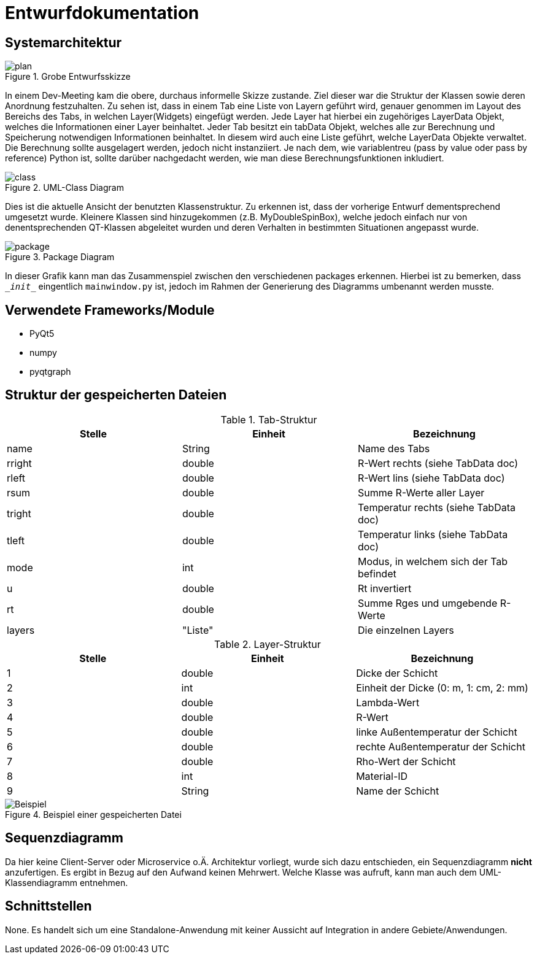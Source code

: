 = Entwurfdokumentation

== Systemarchitektur

.Grobe Entwurfsskizze
image::plan.png[plan]


In einem Dev-Meeting kam die obere, durchaus informelle Skizze zustande. Ziel dieser war die Struktur der Klassen sowie deren Anordnung festzuhalten. Zu sehen ist, dass in einem Tab eine Liste von Layern geführt wird, genauer genommen im Layout des Bereichs des Tabs, in welchen Layer(Widgets) eingefügt werden. Jede Layer hat hierbei ein zugehöriges LayerData Objekt, welches die Informationen einer Layer beinhaltet. Jeder Tab besitzt ein tabData Objekt, welches alle zur Berechnung und Speicherung notwendigen Informationen beinhaltet. In diesem wird auch eine Liste geführt, welche LayerData Objekte verwaltet. Die Berechnung sollte ausgelagert werden, jedoch nicht instanziiert. Je nach dem, wie variablentreu (pass by value oder pass by reference) Python ist, sollte darüber nachgedacht werden, wie man diese Berechnungsfunktionen inkludiert.

.UML-Class Diagram
image::class.svg[class]


Dies ist die aktuelle Ansicht der benutzten Klassenstruktur. Zu erkennen ist, dass der vorherige Entwurf dementsprechend umgesetzt wurde. Kleinere Klassen sind hinzugekommen (z.B. MyDoubleSpinBox), welche jedoch einfach nur von denentsprechenden QT-Klassen abgeleitet wurden und deren Verhalten in bestimmten Situationen angepasst wurde.

.Package Diagram
image::package.svg[package]

In dieser Grafik kann man das Zusammenspiel zwischen den verschiedenen packages erkennen. Hierbei ist zu bemerken, dass `\__init__` eingentlich `mainwindow.py` ist, jedoch im Rahmen der Generierung des Diagramms umbenannt werden musste.

== Verwendete Frameworks/Module

* PyQt5
* numpy
* pyqtgraph

== Struktur der gespeicherten Dateien

.Tab-Struktur
|===
|Stelle|Einheit|Bezeichnung

|name|String|Name des Tabs
|rright|double|R-Wert rechts (siehe TabData doc)
|rleft|double|R-Wert lins (siehe TabData doc)
|rsum|double|Summe R-Werte aller Layer
|tright|double|Temperatur rechts (siehe TabData doc)
|tleft|double|Temperatur links (siehe TabData doc)
|mode|int|Modus, in welchem sich der Tab befindet
|u|double|Rt invertiert
|rt|double|Summe Rges und umgebende R-Werte
|layers|"Liste"|Die einzelnen Layers

|===

.Layer-Struktur
|===
|Stelle|Einheit|Bezeichnung

|1|double|Dicke der Schicht
|2|int|Einheit der Dicke (0: m, 1: cm, 2: mm)
|3|double|Lambda-Wert
|4|double|R-Wert
|5|double|linke Außentemperatur der Schicht
|6|double|rechte Außentemperatur der Schicht
|7|double|Rho-Wert der Schicht
|8|int|Material-ID
|9|String|Name der Schicht

|===

.Beispiel einer gespeicherten Datei
image::beispiel.png[Beispiel]



== Sequenzdiagramm

Da hier keine Client-Server oder Microservice o.Ä. Architektur vorliegt, wurde sich dazu entschieden, ein Sequenzdiagramm *nicht* anzufertigen. Es ergibt in Bezug auf den Aufwand keinen Mehrwert. Welche Klasse was aufruft, kann man auch dem UML-Klassendiagramm entnehmen.

== Schnittstellen

None. Es handelt sich um eine Standalone-Anwendung mit keiner Aussicht auf Integration in andere Gebiete/Anwendungen.